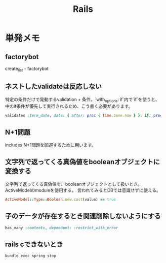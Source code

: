 #+title: Rails
* 単発メモ
** factorybot
create_list - factorybot
** ネストしたvalidateは反応しない
 特定の条件だけで発動するvalidation + 条件。`with_options: if`内で`if`を使うと、中のif条件が優先して実行されるため、こう書く必要があります。
#+begin_src ruby
validates :term_date, date: { after: proc { Time.zone.now } }, if: proc { |p| p.term_date? && p.sellable?  }
#+end_src
** N+1問題
includes
N+1問題を回避するために用います。
** 文字列で返ってくる真偽値をbooleanオブジェクトに変換する
文字列で返ってくる真偽値を、booleanオブジェクトとして扱いとき。ActiveModelのmoduleを使用する。
言われてみるとDBでは意識せずに使える。

#+begin_src ruby
ActiveModel::Type::Boolean.new.cast(value) == true
#+end_src
** 子のデータが存在するとき関連削除しないようにする
#+begin_src ruby
  has_many :contents, dependent: :restrict_with_error
#+end_src
** rails cできないとき
#+begin_src shell
bundle exec spring stop
#+end_src
